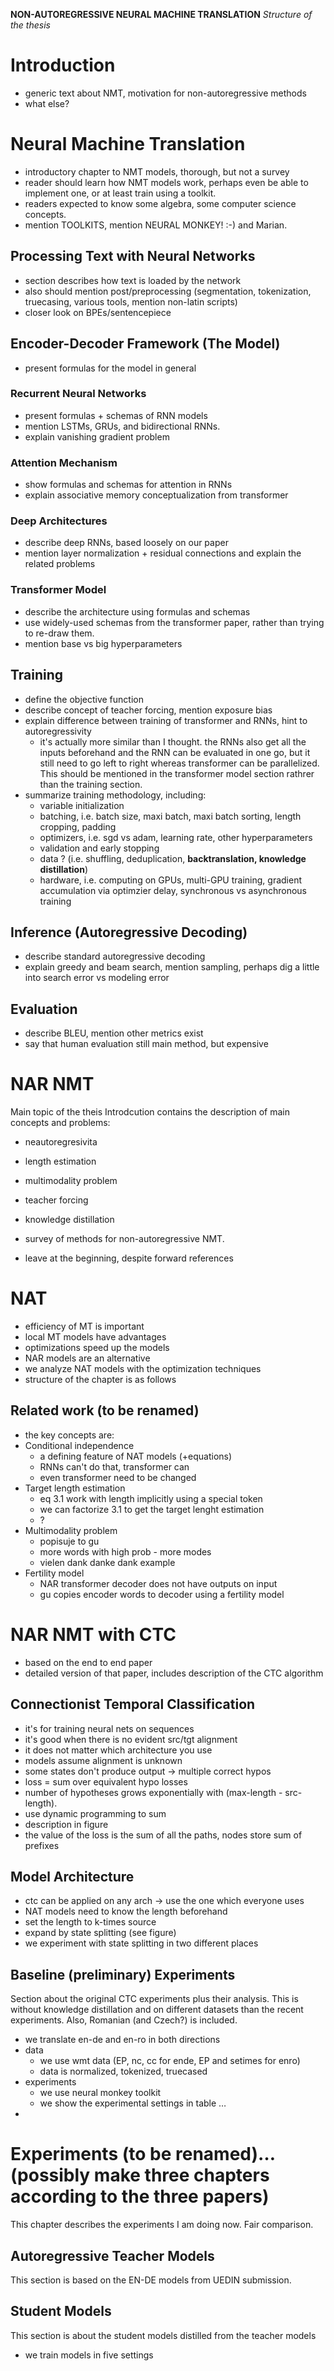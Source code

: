 *NON-AUTOREGRESSIVE NEURAL MACHINE TRANSLATION*
/Structure of the thesis/


* Introduction
  - generic text about NMT, motivation for non-autoregressive methods
  - what else?

* Neural Machine Translation
  - introductory chapter to NMT models, thorough, but not a survey
  - reader should learn how NMT models work, perhaps even be able to implement
    one, or at least train using a toolkit.
  - readers expected to know some algebra, some computer science concepts.
  - mention TOOLKITS, mention NEURAL MONKEY! :-) and Marian.

** Processing Text with Neural Networks
- section describes how text is loaded by the network
- also should mention post/preprocessing (segmentation, tokenization,
  truecasing, various tools, mention non-latin scripts)
- closer look on BPEs/sentencepiece

** Encoder-Decoder Framework (The Model)
- present formulas for the model in general

*** Recurrent Neural Networks
- present formulas + schemas of RNN models
- mention LSTMs, GRUs, and bidirectional RNNs.
- explain vanishing gradient problem

*** Attention Mechanism
- show formulas and schemas for attention in RNNs
- explain associative memory conceptualization from transformer

*** Deep Architectures
- describe deep RNNs, based loosely on our paper
- mention layer normalization + residual connections and explain the related
  problems

*** Transformer Model
- describe the architecture using formulas and schemas
- use widely-used schemas from the transformer paper, rather than trying to
  re-draw them.
- mention base vs big hyperparameters

** Training
- define the objective function
- describe concept of teacher forcing, mention exposure bias
- explain difference between training of transformer and RNNs, hint to
  autoregressivity
  - it's actually more similar than I thought. the RNNs also get all the
    inputs beforehand and the RNN can be evaluated in one go, but it still
    need to go left to right whereas transformer can be parallelized. This
    should be mentioned in the transformer model section rathrer than the
    training section.
- summarize training methodology, including:
  - variable initialization
  - batching, i.e. batch size, maxi batch, maxi batch sorting, length cropping,
    padding
  - optimizers, i.e. sgd vs adam, learning rate, other hyperparameters
  - validation and early stopping
  - data ? (i.e. shuffling, deduplication, *backtranslation, knowledge distillation*)
  - hardware, i.e. computing on GPUs, multi-GPU training, gradient accumulation
    via optimzier delay, synchronous vs asynchronous training

** Inference (Autoregressive Decoding)
- describe standard autoregressive decoding
- explain greedy and beam search, mention sampling, perhaps dig a little into
  search error vs modeling error

** Evaluation
- describe BLEU, mention other metrics exist
- say that human evaluation still main method, but expensive


* NAR NMT
  Main topic of the theis
  Introdcution contains the description of main concepts and problems:
  - neautoregresivita
  - length estimation
  - multimodality problem
  - teacher forcing
  - knowledge distillation

  - survey of methods for non-autoregressive NMT.
  - leave at the beginning, despite forward references

* NAT
   - efficiency of MT is important
   - local MT models have advantages
   - optimizations speed up the models
   - NAR models are an alternative
   - we analyze NAT models with the optimization techniques
   - structure of the chapter is as follows

** Related work (to be renamed)
   - the key concepts are:
   - Conditional independence
     - a defining feature of NAT models (+equations)
     - RNNs can't do that, transformer can
     - even transformer need to be changed
   - Target length estimation
     - eq 3.1 work with length implicitly using a special token
     - we can factorize 3.1 to get the target lenght estimation
     - ?
   - Multimodality problem
     - popisuje to gu
     - more words with high prob - more modes
     - vielen dank danke dank example
   - Fertility model
     - NAR transformer decoder does not have outputs on input
     - gu copies encoder words to decoder using a fertility model




* NAR NMT with CTC
  - based on the end to end paper
  - detailed version of that paper, includes description of the CTC algorithm

** Connectionist Temporal Classification
   - it's for training neural nets on sequences
   - it's good when there is no evident src/tgt alignment
   - it does not matter which architecture you use
   - models assume alignment is unknown
   - some states don't produce output -> multiple correct hypos
   - loss = sum over equivalent hypo losses
   - number of hypotheses grows exponentially with (max-length - src-length).
   - use dynamic programming to sum
   - description in figure
   - the value of the loss is the sum of all the paths, nodes store sum of
     prefixes

** Model Architecture
   - ctc can be applied on any arch -> use the one which everyone uses
   - NAT models need to know the length beforehand
   - set the length to k-times source
   - expand by state splitting (see figure)
   - we experiment with state splitting in two different places

** Baseline (preliminary) Experiments
   Section about the original CTC experiments plus their analysis. This is
   without knowledge distillation and on different datasets than the recent
   experiments. Also, Romanian (and Czech?) is included.

   - we translate en-de and en-ro in both directions
   - data
     - we use wmt data (EP, nc, cc for ende, EP and setimes for enro)
     - data is normalized, tokenized, truecased
   - experiments
     - we use neural monkey toolkit
     - we show the experimental settings in table ...
   -



* Experiments (to be renamed)... (possibly make three chapters according to the three papers)
  This chapter describes the experiments I am doing now.
  Fair comparison.

** Autoregressive Teacher Models
   This section is based on the EN-DE models from UEDIN submission.

** Student Models
   This section is about the student models distilled from the teacher models

   - we train models in five settings
